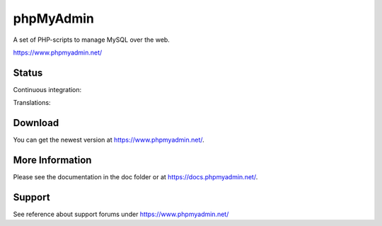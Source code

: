 phpMyAdmin
==========

A set of PHP-scripts to manage MySQL over the web.

https://www.phpmyadmin.net/

Status
------

Continuous integration:

.. image:: https://secure.travis-ci.org/phpmyadmin/phpmyadmin.png?branch=master
    :alt: Build status
    :target: https://travis-ci.org/phpmyadmin/phpmyadmin

Translations:

.. image:: https://l10n.cihar.com/widgets/phpmyadmin/287x66/white/
    :alt: Translation status
    :target: http://l10n.cihar.com/engage/phpmyadmin/?utm_source=widget

Download
--------

You can get the newest version at https://www.phpmyadmin.net/.

More Information
----------------

Please see the documentation in the doc folder or at https://docs.phpmyadmin.net/.

Support
-------

See reference about support forums under https://www.phpmyadmin.net/
